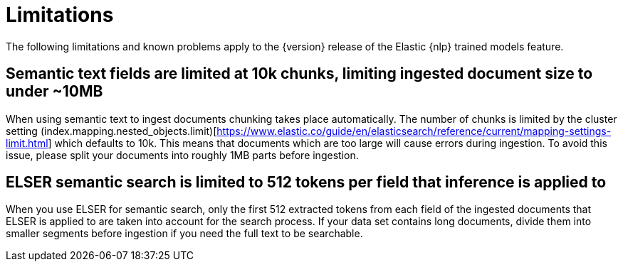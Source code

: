 [[ml-nlp-limitations]]
= Limitations

:frontmatter-description: List of limitations of the Elastic NLP features.
:frontmatter-tags-products: [ml] 
:frontmatter-tags-content-type: [troubleshooting] 
:frontmatter-tags-user-goals: [analyze]

The following limitations and known problems apply to the {version} release of 
the Elastic {nlp} trained models feature.

[discrete]
[[ml-nlp-large-documents-limit-10k-10mb]]
== Semantic text fields are limited at 10k chunks, limiting ingested document size to under ~10MB

When using semantic text to ingest documents chunking takes place automatically. The number
of chunks is limited by the cluster setting (index.mapping.nested_objects.limit)[https://www.elastic.co/guide/en/elasticsearch/reference/current/mapping-settings-limit.html]
which defaults to 10k. This means that documents which are too large will cause errors during 
ingestion. To avoid this issue, please split your documents into roughly 1MB parts before ingestion.

[discrete]
[[ml-nlp-elser-v1-limit-512]]
== ELSER semantic search is limited to 512 tokens per field that inference is applied to

When you use ELSER for semantic search, only the first 512 extracted tokens from 
each field of the ingested documents that ELSER is applied to are taken into 
account for the search process. If your data set contains long documents, divide 
them into smaller segments before ingestion if you need the full text to be 
searchable.
